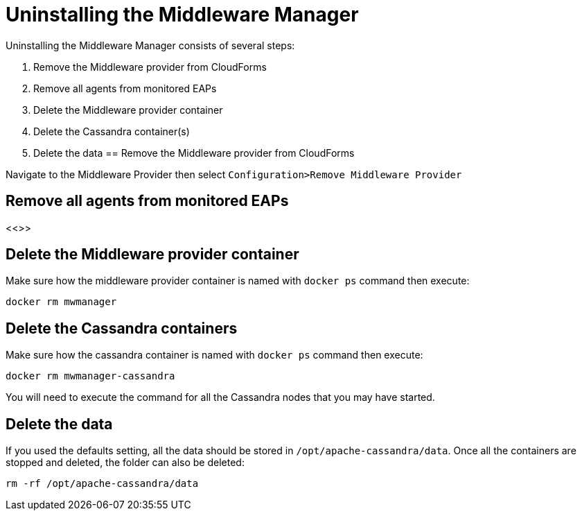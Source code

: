 = Uninstalling the Middleware Manager

Uninstalling the Middleware Manager consists of several steps:

. Remove the Middleware provider from CloudForms
. Remove all agents from monitored EAPs
. Delete the Middleware provider container
. Delete the Cassandra container(s)
. Delete the data
== Remove the Middleware provider from CloudForms

Navigate to the Middleware Provider then select `Configuration>Remove Middleware Provider`

== Remove all agents from monitored EAPs

<<>>

== Delete the Middleware provider container

Make sure how the middleware provider container is named with `docker ps` command then execute:
----
docker rm mwmanager
----

== Delete the Cassandra containers
Make sure how the cassandra container is named with `docker ps` command then execute:
----
docker rm mwmanager-cassandra
----
You will need to execute the command for all the Cassandra nodes that you may have started.

== Delete the data
If you used the defaults setting, all the data should be stored in `/opt/apache-cassandra/data`.
Once all the containers are stopped and deleted, the folder can also be deleted:
----
rm -rf /opt/apache-cassandra/data
----
